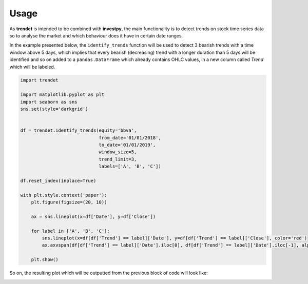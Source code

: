 Usage
=====

As **trendet** is intended to be combined with **investpy**, the main functionality is to
detect trends on stock time series data so to analyse the market and which behaviour does it have
in certain date ranges.

In the example presented below, the ``identify_trends`` function will be used to detect 3 bearish trends
with a time window above 5 days, which implies that every bearish (decreasing) trend with a longer
duration than 5 days will be identified and so on added to a ``pandas.DataFrame`` which already contains
OHLC values, in a new column called `Trend` which will be labeled.

.. code-block:: python

    import trendet

    import matplotlib.pyplot as plt
    import seaborn as sns
    sns.set(style='darkgrid')


    df = trendet.identify_trends(equity='bbva',
                                 from_date='01/01/2018',
                                 to_date='01/01/2019',
                                 window_size=5,
                                 trend_limit=3,
                                 labels=['A', 'B', 'C'])

    df.reset_index(inplace=True)

    with plt.style.context('paper'):
        plt.figure(figsize=(20, 10))

        ax = sns.lineplot(x=df['Date'], y=df['Close'])

        for label in ['A', 'B', 'C']:
            sns.lineplot(x=df[df['Trend'] == label]['Date'], y=df[df['Trend'] == label]['Close'], color='red')
            ax.axvspan(df[df['Trend'] == label]['Date'].iloc[0], df[df['Trend'] == label]['Date'].iloc[-1], alpha=0.1, color='red')

        plt.show()

So on, the resulting plot which will be outputted from the previous block of code will look like:

.. image:: https://raw.githubusercontent.com/alvarob96/trendet/master/docs/trendet_example.png
    :align: center